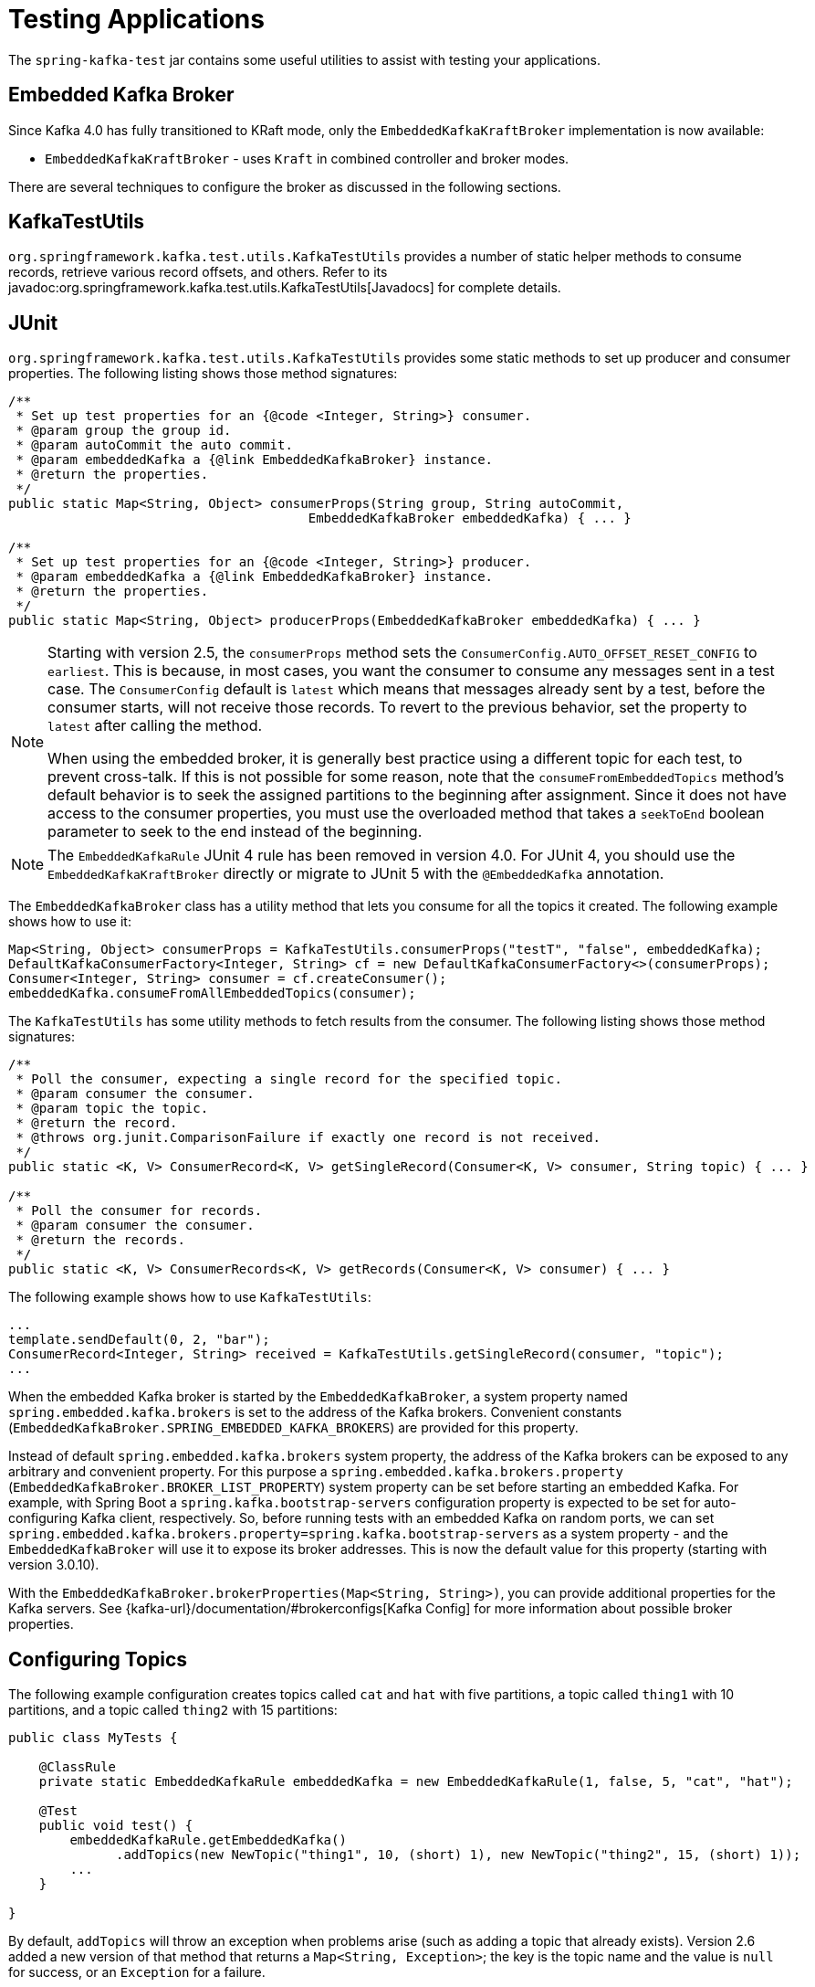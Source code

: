 [[testing]]
= Testing Applications

The `spring-kafka-test` jar contains some useful utilities to assist with testing your applications.

[[ekb]]
== Embedded Kafka Broker

Since Kafka 4.0 has fully transitioned to KRaft mode, only the `EmbeddedKafkaKraftBroker` implementation is now available:

* `EmbeddedKafkaKraftBroker` - uses `Kraft` in combined controller and broker modes.

There are several techniques to configure the broker as discussed in the following sections.

[[ktu]]
== KafkaTestUtils

`org.springframework.kafka.test.utils.KafkaTestUtils` provides a number of static helper methods to consume records, retrieve various record offsets, and others.
Refer to its javadoc:org.springframework.kafka.test.utils.KafkaTestUtils[Javadocs] for complete details.

[[junit]]
== JUnit

`org.springframework.kafka.test.utils.KafkaTestUtils` provides some static methods to set up producer and consumer properties.
The following listing shows those method signatures:

[source, java]
----
/**
 * Set up test properties for an {@code <Integer, String>} consumer.
 * @param group the group id.
 * @param autoCommit the auto commit.
 * @param embeddedKafka a {@link EmbeddedKafkaBroker} instance.
 * @return the properties.
 */
public static Map<String, Object> consumerProps(String group, String autoCommit,
                                       EmbeddedKafkaBroker embeddedKafka) { ... }

/**
 * Set up test properties for an {@code <Integer, String>} producer.
 * @param embeddedKafka a {@link EmbeddedKafkaBroker} instance.
 * @return the properties.
 */
public static Map<String, Object> producerProps(EmbeddedKafkaBroker embeddedKafka) { ... }
----

[NOTE]
====
Starting with version 2.5, the `consumerProps` method sets the `ConsumerConfig.AUTO_OFFSET_RESET_CONFIG` to `earliest`.
This is because, in most cases, you want the consumer to consume any messages sent in a test case.
The `ConsumerConfig` default is `latest` which means that messages already sent by a test, before the consumer starts, will not receive those records.
To revert to the previous behavior, set the property to `latest` after calling the method.

When using the embedded broker, it is generally best practice using a different topic for each test, to prevent cross-talk.
If this is not possible for some reason, note that the `consumeFromEmbeddedTopics` method's default behavior is to seek the assigned partitions to the beginning after assignment.
Since it does not have access to the consumer properties, you must use the overloaded method that takes a `seekToEnd` boolean parameter to seek to the end instead of the beginning.
====

NOTE: The `EmbeddedKafkaRule` JUnit 4 rule has been removed in version 4.0. For JUnit 4, you should use the `EmbeddedKafkaKraftBroker` directly or migrate to JUnit 5 with the `@EmbeddedKafka` annotation.

The `EmbeddedKafkaBroker` class has a utility method that lets you consume for all the topics it created.
The following example shows how to use it:

[source, java]
----
Map<String, Object> consumerProps = KafkaTestUtils.consumerProps("testT", "false", embeddedKafka);
DefaultKafkaConsumerFactory<Integer, String> cf = new DefaultKafkaConsumerFactory<>(consumerProps);
Consumer<Integer, String> consumer = cf.createConsumer();
embeddedKafka.consumeFromAllEmbeddedTopics(consumer);
----

The `KafkaTestUtils` has some utility methods to fetch results from the consumer.
The following listing shows those method signatures:

[source, java]
----
/**
 * Poll the consumer, expecting a single record for the specified topic.
 * @param consumer the consumer.
 * @param topic the topic.
 * @return the record.
 * @throws org.junit.ComparisonFailure if exactly one record is not received.
 */
public static <K, V> ConsumerRecord<K, V> getSingleRecord(Consumer<K, V> consumer, String topic) { ... }

/**
 * Poll the consumer for records.
 * @param consumer the consumer.
 * @return the records.
 */
public static <K, V> ConsumerRecords<K, V> getRecords(Consumer<K, V> consumer) { ... }
----

The following example shows how to use `KafkaTestUtils`:

[source, java]
----
...
template.sendDefault(0, 2, "bar");
ConsumerRecord<Integer, String> received = KafkaTestUtils.getSingleRecord(consumer, "topic");
...
----

When the embedded Kafka broker is started by the `EmbeddedKafkaBroker`, a system property named `spring.embedded.kafka.brokers` is set to the address of the Kafka brokers.
Convenient constants (`EmbeddedKafkaBroker.SPRING_EMBEDDED_KAFKA_BROKERS`) are provided for this property.

Instead of default `spring.embedded.kafka.brokers` system property, the address of the Kafka brokers can be exposed to any arbitrary and convenient property.
For this purpose a `spring.embedded.kafka.brokers.property` (`EmbeddedKafkaBroker.BROKER_LIST_PROPERTY`) system property can be set before starting an embedded Kafka.
For example, with Spring Boot a `spring.kafka.bootstrap-servers` configuration property is expected to be set for auto-configuring Kafka client, respectively.
So, before running tests with an embedded Kafka on random ports, we can set `spring.embedded.kafka.brokers.property=spring.kafka.bootstrap-servers` as a system property - and the `EmbeddedKafkaBroker`  will use it to expose its broker addresses.
This is now the default value for this property (starting with version 3.0.10).

With the `EmbeddedKafkaBroker.brokerProperties(Map<String, String>)`, you can provide additional properties for the Kafka servers.
See {kafka-url}/documentation/#brokerconfigs[Kafka Config] for more information about possible broker properties.

[[configuring-topics]]
== Configuring Topics

The following example configuration creates topics called `cat` and `hat` with five partitions, a topic called `thing1` with 10 partitions, and a topic called `thing2` with 15 partitions:

[source, java]
----
public class MyTests {

    @ClassRule
    private static EmbeddedKafkaRule embeddedKafka = new EmbeddedKafkaRule(1, false, 5, "cat", "hat");

    @Test
    public void test() {
        embeddedKafkaRule.getEmbeddedKafka()
              .addTopics(new NewTopic("thing1", 10, (short) 1), new NewTopic("thing2", 15, (short) 1));
        ...
    }

}
----

By default, `addTopics` will throw an exception when problems arise (such as adding a topic that already exists).
Version 2.6 added a new version of that method that returns a `Map<String, Exception>`; the key is the topic name and the value is `null` for success, or an `Exception` for a failure.

[[same-broker-multiple-tests]]
== Using the Same Broker(s) for Multiple Test Classes

You can use the same broker for multiple test classes with something similar to the following:

[source, java]
----
public final class EmbeddedKafkaHolder {

    private static EmbeddedKafkaBroker embeddedKafka = new EmbeddedKafkaZKBroker(1, false)
            .brokerListProperty("spring.kafka.bootstrap-servers");

    private static boolean started;

    public static EmbeddedKafkaBroker getEmbeddedKafka() {
        if (!started) {
            try {
                embeddedKafka.afterPropertiesSet();
            }
            catch (Exception e) {
                throw new KafkaException("Embedded broker failed to start", e);
            }
            started = true;
        }
        return embeddedKafka;
    }

    private EmbeddedKafkaHolder() {
        super();
    }

}
----

This assumes a Spring Boot environment and the embedded broker replaces the bootstrap servers property.

Then, in each test class, you can use something similar to the following:

[source, java]
----
static {
    EmbeddedKafkaHolder.getEmbeddedKafka().addTopics("topic1", "topic2");
}

private static final EmbeddedKafkaBroker broker = EmbeddedKafkaHolder.getEmbeddedKafka();
----

If you are not using Spring Boot, you can obtain the bootstrap servers using `broker.getBrokersAsString()`.

IMPORTANT: The preceding example provides no mechanism for shutting down the broker(s) when all tests are complete.
This could be a problem if, say, you run your tests in a Gradle daemon.
You should not use this technique in such a situation, or you should use something to call `destroy()` on the `EmbeddedKafkaBroker` when your tests are complete.

Starting with version 3.0, the framework exposes a `GlobalEmbeddedKafkaTestExecutionListener` for the JUnit Platform; it is disabled by default.
This requires JUnit Platform 1.8 or greater.
The purpose of this listener is to start one global `EmbeddedKafkaBroker` for the whole test plan and stop it at the end of the plan.
To enable this listener, and therefore have a single global embedded Kafka cluster for all the tests in the project, the `spring.kafka.global.embedded.enabled` property must be set to `true` via system properties or JUnit Platform configuration.
In addition, these properties can be provided:

- `spring.kafka.embedded.count` - the number of Kafka brokers to manage;
- `spring.kafka.embedded.ports` - ports (comma-separated value) for every Kafka broker to start, `0` if random port is preferred; the number of values must be equal to the `count` mentioned above;
- `spring.kafka.embedded.topics` - topics (comma-separated value) to create in the started Kafka cluster;
- `spring.kafka.embedded.partitions` - number of partitions to provision for the created topics;
- `spring.kafka.embedded.broker.properties.location` - the location of the file for additional Kafka broker configuration properties; the value of this property must follow the Spring resource abstraction pattern.

Essentially these properties mimic some of the `@EmbeddedKafka` attributes.

See more information about configuration properties and how to provide them in the https://junit.org/junit5/docs/current/user-guide/#running-tests-config-params[JUnit 5 User Guide].
For example, a `spring.embedded.kafka.brokers.property=my.bootstrap-servers` entry can be added into a `junit-platform.properties` file in the testing classpath.
Starting with version 3.0.10, the broker automatically sets this to `spring.kafka.bootstrap-servers`, by default, for testing with Spring Boot applications.

NOTE: It is recommended to not combine a global embedded Kafka and per-test class in a single test suite.
Both of them share the same system properties, so it is very likely going to lead to unexpected behavior.

NOTE: `spring-kafka-test` has transitive dependencies on `junit-jupiter-api` and `junit-platform-launcher` (the latter to support the global embedded broker).
If you wish to use the embedded broker and are NOT using JUnit, you may wish to exclude these dependencies.

[[embedded-kafka-annotation]]
== `@EmbeddedKafka` Annotation
We generally recommend that you use a single broker instance to avoid starting and stopping the broker between tests (and use a different topic for each test).
Starting with version 2.0, if you use Spring's test application context caching, you can also declare a `EmbeddedKafkaBroker` bean, so a single broker can be used across multiple test classes.
For convenience, we provide a test class-level annotation called `@EmbeddedKafka` to register the `EmbeddedKafkaBroker` bean.
The following example shows how to use it:

[source, java]
----
@RunWith(SpringRunner.class)
@DirtiesContext
@EmbeddedKafka(partitions = 1,
         topics = {
                 KafkaStreamsTests.STREAMING_TOPIC1,
                 KafkaStreamsTests.STREAMING_TOPIC2 })
public class KafkaStreamsTests {

    @Autowired
    private EmbeddedKafkaBroker embeddedKafka;

    @Test
    public void someTest() {
        Map<String, Object> consumerProps = KafkaTestUtils.consumerProps("testGroup", "true", this.embeddedKafka);
        consumerProps.put(ConsumerConfig.AUTO_OFFSET_RESET_CONFIG, "earliest");
        ConsumerFactory<Integer, String> cf = new DefaultKafkaConsumerFactory<>(consumerProps);
        Consumer<Integer, String> consumer = cf.createConsumer();
        this.embeddedKafka.consumeFromAnEmbeddedTopic(consumer, KafkaStreamsTests.STREAMING_TOPIC2);
        ConsumerRecords<Integer, String> replies = KafkaTestUtils.getRecords(consumer);
        assertThat(replies.count()).isGreaterThanOrEqualTo(1);
    }

    @Configuration
    @EnableKafkaStreams
    public static class TestKafkaStreamsConfiguration {

        @Value("${" + EmbeddedKafkaBroker.SPRING_EMBEDDED_KAFKA_BROKERS + "}")
        private String brokerAddresses;

        @Bean(name = KafkaStreamsDefaultConfiguration.DEFAULT_STREAMS_CONFIG_BEAN_NAME)
        public KafkaStreamsConfiguration kStreamsConfigs() {
            Map<String, Object> props = new HashMap<>();
            props.put(StreamsConfig.APPLICATION_ID_CONFIG, "testStreams");
            props.put(StreamsConfig.BOOTSTRAP_SERVERS_CONFIG, this.brokerAddresses);
            return new KafkaStreamsConfiguration(props);
        }

    }

}
----

Starting with version 2.2.4, you can also use the `@EmbeddedKafka` annotation to specify the Kafka ports property.

NOTE: As of version 4.0, all ZooKeeper-related properties have been removed from the `@EmbeddedKafka` annotation since Kafka 4.0 uses KRaft exclusively.

The following example sets the `topics`, `brokerProperties`, and `brokerPropertiesLocation` attributes of `@EmbeddedKafka` support property placeholder resolutions:

[source, java]
----
@TestPropertySource(locations = "classpath:/test.properties")
@EmbeddedKafka(topics = { "any-topic", "${kafka.topics.another-topic}" },
        brokerProperties = { "log.dir=${kafka.broker.logs-dir}",
                            "listeners=PLAINTEXT://localhost:${kafka.broker.port}",
                            "auto.create.topics.enable=${kafka.broker.topics-enable:true}" },
        brokerPropertiesLocation = "classpath:/broker.properties")
----

In the preceding example, the property placeholders `${kafka.topics.another-topic}`, `${kafka.broker.logs-dir}`, and `${kafka.broker.port}` are resolved from the Spring `Environment`.
In addition, the broker properties are loaded from the `broker.properties` classpath resource specified by the `brokerPropertiesLocation`.
Property placeholders are resolved for the `brokerPropertiesLocation` URL and for any property placeholders found in the resource.
Properties defined by `brokerProperties` override properties found in `brokerPropertiesLocation`.

You can use the `@EmbeddedKafka` annotation with JUnit 4 or JUnit 5.

[[embedded-kafka-junit5]]
== `@EmbeddedKafka` Annotation with JUnit5

Starting with version 2.3, there are two ways to use the `@EmbeddedKafka` annotation with JUnit5.
When used with the `@SpringJunitConfig` annotation, the embedded broker is added to the test application context.
You can auto wire the broker into your test, at the class or method level, to get the broker address list.

When *not* using the spring test context, the `EmbdeddedKafkaCondition` creates a broker; the condition includes a parameter resolver so you can access the broker in your test method.

[source, java]
----
@EmbeddedKafka
public class EmbeddedKafkaConditionTests {

    @Test
    public void test(EmbeddedKafkaBroker broker) {
        String brokerList = broker.getBrokersAsString();
        ...
    }

}
----

A standalone broker (outside the Spring's TestContext) will be created unless a class annotated `@EmbeddedKafka` is also annotated (or meta-annotated) with `ExtendWith(SpringExtension.class)`.
`@SpringJunitConfig` and `@SpringBootTest` are so meta-annotated and the context-based broker will be used when either of those annotations are also present.

IMPORTANT: When there is a Spring test application context available, the topics and broker properties can contain property placeholders, which will be resolved as long as the property is defined somewhere.
If there is no Spring context available, these placeholders won't be resolved.

[[embedded-broker-in-springboottest-annotations]]
== Embedded Broker in `@SpringBootTest` Annotations

https://start.spring.io/[Spring Initializr] now automatically adds the `spring-kafka-test` dependency in test scope to the project configuration.

[IMPORTANT]
====
If your application uses the Kafka binder in `spring-cloud-stream` and if you want to use an embedded broker for tests, you must remove the `spring-cloud-stream-test-support` dependency, because it replaces the real binder with a test binder for test cases.
If you wish some tests to use the test binder and some to use the embedded broker, tests that use the real binder need to disable the test binder by excluding the binder auto configuration in the test class.
The following example shows how to do so:

=====
[source, java]
----
@RunWith(SpringRunner.class)
@SpringBootTest(properties = "spring.autoconfigure.exclude="
    + "org.springframework.cloud.stream.test.binder.TestSupportBinderAutoConfiguration")
public class MyApplicationTests {
    ...
}
----
=====
====

There are several ways to use an embedded broker in a Spring Boot application test.

They include:

* xref:testing.adoc#kafka-testing-junit4-class-rule[JUnit4 Class Rule]
* xref:testing.adoc#kafka-testing-embeddedkafka-annotation[`@EmbeddedKafka` Annotation or `EmbeddedKafkaBroker` Bean]

[[kafka-testing-junit4-class-rule]]
=== JUnit4 Class Rule

The following example shows how to use a JUnit4 class rule to create an embedded broker:

[source, java]
----
@RunWith(SpringRunner.class)
@SpringBootTest
public class MyApplicationTests {

    @ClassRule
    public static EmbeddedKafkaRule broker = new EmbeddedKafkaRule(1, false, "someTopic")
            .brokerListProperty("spring.kafka.bootstrap-servers");

    @Autowired
    private KafkaTemplate<String, String> template;

    @Test
    public void test() {
        ...
    }

}
----

Notice that, since this is a Spring Boot application, we override the broker list property to set Spring Boot's property.

[[embedded-broker-with-springjunitconfig-annotations]]
== `@EmbeddedKafka` with `@SpringJunitConfig`

When using `@EmbeddedKafka` with `@SpringJUnitConfig`, it is recommended to use `@DirtiesContext` on the test class.
This is to prevent potential race conditions occurring during the JVM shutdown after running multiple tests in a test suite.
For example, without using `@DirtiesContext`, the `EmbeddedKafkaBroker` may shutdown earlier while the application context still needs resources from it.
Since every `EmbeddedKafka` test-runs create its own temporary directory, when this race condition occurs, it will produce error log messages indicating that the files that it is trying to delete or cleanup are not available anymore.
Adding `@DirtiesContext` will ensure that the application context is cleaned up after each test and not cached, making it less vulnerable to potential resource race conditions like these.


[[kafka-testing-embeddedkafka-annotation]]
=== `@EmbeddedKafka` Annotation or `EmbeddedKafkaBroker` Bean

The following example shows how to use an `@EmbeddedKafka` Annotation to create an embedded broker:

[source, java]
----
@RunWith(SpringRunner.class)
@EmbeddedKafka(topics = "someTopic",
        bootstrapServersProperty = "spring.kafka.bootstrap-servers") // this is now the default
public class MyApplicationTests {

    @Autowired
    private KafkaTemplate<String, String> template;

    @Test
    public void test() {
        ...
    }

}
----

NOTE: The `bootstrapServersProperty` is automatically set to `spring.kafka.bootstrap-servers` by default, starting with version 3.0.10.

[[hamcrest-matchers]]
== Hamcrest Matchers

The `org.springframework.kafka.test.hamcrest.KafkaMatchers` provides the following matchers:

[source, java]
----
/**
 * @param key the key
 * @param <K> the type.
 * @return a Matcher that matches the key in a consumer record.
 */
public static <K> Matcher<ConsumerRecord<K, ?>> hasKey(K key) { ... }

/**
 * @param value the value.
 * @param <V> the type.
 * @return a Matcher that matches the value in a consumer record.
 */
public static <V> Matcher<ConsumerRecord<?, V>> hasValue(V value) { ... }

/**
 * @param partition the partition.
 * @return a Matcher that matches the partition in a consumer record.
 */
public static Matcher<ConsumerRecord<?, ?>> hasPartition(int partition) { ... }

/**
 * Matcher testing the timestamp of a {@link ConsumerRecord} assuming the topic has been set with
 * {@link org.apache.kafka.common.record.TimestampType#CREATE_TIME CreateTime}.
 *
 * @param ts timestamp of the consumer record.
 * @return a Matcher that matches the timestamp in a consumer record.
 */
public static Matcher<ConsumerRecord<?, ?>> hasTimestamp(long ts) {
  return hasTimestamp(TimestampType.CREATE_TIME, ts);
}

/**
 * Matcher testing the timestamp of a {@link ConsumerRecord}
 * @param type timestamp type of the record
 * @param ts timestamp of the consumer record.
 * @return a Matcher that matches the timestamp in a consumer record.
 */
public static Matcher<ConsumerRecord<?, ?>> hasTimestamp(TimestampType type, long ts) {
  return new ConsumerRecordTimestampMatcher(type, ts);
}
----

[[assertj-conditions]]
== AssertJ Conditions

You can use the following AssertJ conditions:

[source, java]
----
/**
 * @param key the key
 * @param <K> the type.
 * @return a Condition that matches the key in a consumer record.
 */
public static <K> Condition<ConsumerRecord<K, ?>> key(K key) { ... }

/**
 * @param value the value.
 * @param <V> the type.
 * @return a Condition that matches the value in a consumer record.
 */
public static <V> Condition<ConsumerRecord<?, V>> value(V value) { ... }

/**
 * @param key the key.
 * @param value the value.
 * @param <K> the key type.
 * @param <V> the value type.
 * @return a Condition that matches the key in a consumer record.
 * @since 2.2.12
 */
public static <K, V> Condition<ConsumerRecord<K, V>> keyValue(K key, V value) { ... }

/**
 * @param partition the partition.
 * @return a Condition that matches the partition in a consumer record.
 */
public static Condition<ConsumerRecord<?, ?>> partition(int partition) { ... }

/**
 * @param value the timestamp.
 * @return a Condition that matches the timestamp value in a consumer record.
 */
public static Condition<ConsumerRecord<?, ?>> timestamp(long value) {
  return new ConsumerRecordTimestampCondition(TimestampType.CREATE_TIME, value);
}

/**
 * @param type the type of timestamp
 * @param value the timestamp.
 * @return a Condition that matches the timestamp value in a consumer record.
 */
public static Condition<ConsumerRecord<?, ?>> timestamp(TimestampType type, long value) {
  return new ConsumerRecordTimestampCondition(type, value);
}
----

[[example]]
== Example

The following example brings together most of the topics covered in this chapter:

[source, java]
----
public class KafkaTemplateTests {

    private static final String TEMPLATE_TOPIC = "templateTopic";

    @ClassRule
    public static EmbeddedKafkaBroker embeddedKafka = new EmbeddedKafkaKraftBroker(1, 1, TEMPLATE_TOPIC);

    @Test
    public void testTemplate() throws Exception {
        Map<String, Object> consumerProps = KafkaTestUtils.consumerProps("testT", "false",
            embeddedKafka);
        DefaultKafkaConsumerFactory<Integer, String> cf =
                            new DefaultKafkaConsumerFactory<>(consumerProps);
        ContainerProperties containerProperties = new ContainerProperties(TEMPLATE_TOPIC);
        KafkaMessageListenerContainer<Integer, String> container =
                            new KafkaMessageListenerContainer<>(cf, containerProperties);
        final BlockingQueue<ConsumerRecord<Integer, String>> records = new LinkedBlockingQueue<>();
        container.setupMessageListener(new MessageListener<Integer, String>() {

            @Override
            public void onMessage(ConsumerRecord<Integer, String> record) {
                System.out.println(record);
                records.add(record);
            }

        });
        container.setBeanName("templateTests");
        container.start();
        ContainerTestUtils.waitForAssignment(container,
                            embeddedKafka.getPartitionsPerTopic());
        Map<String, Object> producerProps =
                            KafkaTestUtils.producerProps(embeddedKafka);
        ProducerFactory<Integer, String> pf =
                            new DefaultKafkaProducerFactory<>(producerProps);
        KafkaTemplate<Integer, String> template = new KafkaTemplate<>(pf);
        template.setDefaultTopic(TEMPLATE_TOPIC);
        template.sendDefault("foo");
        assertThat(records.poll(10, TimeUnit.SECONDS), hasValue("foo"));
        template.sendDefault(0, 2, "bar");
        ConsumerRecord<Integer, String> received = records.poll(10, TimeUnit.SECONDS);
        assertThat(received, hasKey(2));
        assertThat(received, hasPartition(0));
        assertThat(received, hasValue("bar"));
        template.send(TEMPLATE_TOPIC, 0, 2, "baz");
        received = records.poll(10, TimeUnit.SECONDS);
        assertThat(received, hasKey(2));
        assertThat(received, hasPartition(0));
        assertThat(received, hasValue("baz"));
    }
}
----

The preceding example uses the Hamcrest matchers.
With `AssertJ`, the final part looks like the following code:

[source, java]
----
assertThat(records.poll(10, TimeUnit.SECONDS)).has(value("foo"));
template.sendDefault(0, 2, "bar");
ConsumerRecord<Integer, String> received = records.poll(10, TimeUnit.SECONDS);
// using individual assertions
assertThat(received).has(key(2));
assertThat(received).has(value("bar"));
assertThat(received).has(partition(0));
template.send(TEMPLATE_TOPIC, 0, 2, "baz");
received = records.poll(10, TimeUnit.SECONDS);
// using allOf()
assertThat(received).has(allOf(keyValue(2, "baz"), partition(0)));
----

[[mock-cons-prod]]
== Mock Consumer and Producer

The `kafka-clients` library provides `MockConsumer` and `MockProducer` classes for testing purposes.

If you wish to use these classes in some of your tests with listener containers or `KafkaTemplate` respectively, starting with version 3.0.7, the framework now provides `MockConsumerFactory` and `MockProducerFactory` implementations.

These factories can be used in the listener container and template instead of the default factories, which require a running (or embedded) broker.

Here is an example of a simple implementation returning a single consumer:

[source, java]
----
@Bean
ConsumerFactory<String, String> consumerFactory() {
    MockConsumer<String, String> consumer = new MockConsumer<>(OffsetResetStrategy.EARLIEST);
    TopicPartition topicPartition0 = new TopicPartition("topic", 0);
    List<TopicPartition> topicPartitions = Collections.singletonList(topicPartition0);
    Map<TopicPartition, Long> beginningOffsets = topicPartitions.stream().collect(Collectors
            .toMap(Function.identity(), tp -> 0L));
    consumer.updateBeginningOffsets(beginningOffsets);
    consumer.schedulePollTask(() -> {
        consumer.addRecord(
                new ConsumerRecord<>("topic", 0, 0L, 0L, TimestampType.NO_TIMESTAMP_TYPE, 0, 0, null, "test1",
                        new RecordHeaders(), Optional.empty()));
        consumer.addRecord(
                new ConsumerRecord<>("topic", 0, 1L, 0L, TimestampType.NO_TIMESTAMP_TYPE, 0, 0, null, "test2",
                        new RecordHeaders(), Optional.empty()));
    });
    return new MockConsumerFactory(() -> consumer);
}
----

If you wish to test with concurrency, the `Supplier` lambda in the factory's constructor would need to create a new instance each time.

With the `MockProducerFactory`, there are two constructors; one to create a simple factory, and one to create factory that supports transactions.

Here are examples:

[source, java]
----
@Bean
ProducerFactory<String, String> nonTransFactory() {
    return new MockProducerFactory<>(() -> 
            new MockProducer<>(true, new StringSerializer(), new StringSerializer()));
}

@Bean
ProducerFactory<String, String> transFactory() {
    MockProducer<String, String> mockProducer = 
            new MockProducer<>(true, new StringSerializer(), new StringSerializer());
    mockProducer.initTransactions();
    return new MockProducerFactory<String, String>((tx, id) -> mockProducer, "defaultTxId");
}
----

Notice in the second case, the lambda is a `BiFunction<Boolean, String>` where the first parameter is true if the caller wants a transactional producer; the optional second parameter contains the transactional id.
This can be the default (as provided in the constructor), or can be overridden by the `KafkaTransactionManager` (or `KafkaTemplate` for local transactions), if so configured.
The transactional id is provided in case you wish to use a different `MockProducer` based on this value.

If you are using producers in a multi-threaded environment, the `BiFunction` should return multiple producers (perhaps thread-bound using a `ThreadLocal`).

IMPORTANT: Transactional `MockProducer`+++s+++ must be initialized for transactions by calling `initTransaction()`.

When using the `MockProducer`, if you do not want to close the producer after each send, then you can provide a custom `MockProducer` implementation that overrides the `close` method that does not call the `close` method from the super class.
This is convenient for testing, when verifying multiple publishing on the same producer without closing it.

Here is an example:

[source,java]
----
@Bean
MockProducer<String, String> mockProducer() {
    return new MockProducer<>(false, new StringSerializer(), new StringSerializer()) {
        @Override
        public void close() {

        }
    };
}

@Bean
ProducerFactory<String, String> mockProducerFactory(MockProducer<String, String> mockProducer) {
    return new MockProducerFactory<>(() -> mockProducer);
}

----
